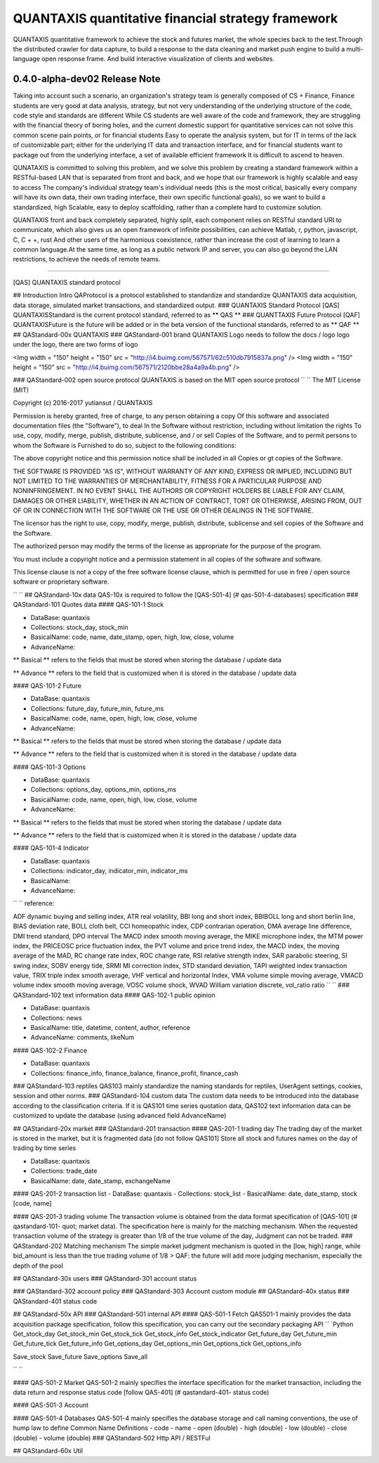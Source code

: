 QUANTAXIS quantitative financial strategy framework
==========================

QUANTAXIS quantitative framework to achieve the stock and futures market, the whole species back to the test.Through the distributed crawler for data capture, to build a response to the data cleaning and market push engine to build a multi-language open response frame. And build interactive visualization of clients and websites.


0.4.0-alpha-dev02 Release Note
---------------------------------


Taking into account such a scenario, an organization's strategy team is generally composed of CS + Finance, Finance students are very good at data analysis, strategy, but not very understanding of the underlying structure of the code, code style and standards are different While CS students are well aware of the code and framework, they are struggling with the financial theory of boring holes, and the current domestic support for quantitative services can not solve this common scene pain points, or for financial students Easy to operate the analysis system, but for IT in terms of the lack of customizable part; either for the underlying IT data and transaction interface, and for financial students want to package out from the underlying interface, a set of available efficient framework It is difficult to ascend to heaven.

QUNATAXIS is committed to solving this problem, and we solve this problem by creating a standard framework within a RESTful-based LAN that is separated from front and back, and we hope that our framework is highly scalable and easy to access The company's individual strategy team's individual needs (this is the most critical, basically every company will have its own data, their own trading interface, their own specific functional goals), so we want to build a standardized, high Scalable, easy to deploy scaffolding, rather than a complete hard to customize solution.

QUANTAXIS front and back completely separated, highly split, each component relies on RESTful standard URI to communicate, which also gives us an open framework of infinite possibilities, can achieve Matlab, r, python, javascript, C, C + +, rust And other users of the harmonious coexistence, rather than increase the cost of learning to learn a common language.At the same time, as long as a public network IP and server, you can also go beyond the LAN restrictions, to achieve the needs of remote teams.


=============

[QAS] QUANTAXIS standard protocol

## Introduction Intro
QAProtocol is a protocol established to standardize and standardize QUANTAXIS data acquisition, data storage, simulated market transactions, and standardized output.
### QUANTAXIS Standard Protocol [QAS]
QUANTAXISStandard is the current protocol standard, referred to as ** QAS **
### QUANTTAXIS Future Protocol [QAF]
QUANTAXISFuture is the future will be added or in the beta version of the functional standards, referred to as ** QAF **
## QAStandard-00x QUANTAXIS
### QAStandard-001 brand
QUANTAXIS Logo needs to follow the docs / logo logo under the logo, there are two forms of logo

<Img width = "150" height = "150" src = "http://i4.buimg.com/567571/62c510db7915837a.png" />
<Img width = "150" height = "150" src = "http://i4.buimg.com/567571/2120bbe28a4a9a4b.png" />

### QAStandard-002 open source protocol
QUANTAXIS is based on the MIT open source protocol
`` ``
The MIT License (MIT)

Copyright (c) 2016-2017 yutiansut / QUANTAXIS

Permission is hereby granted, free of charge, to any person obtaining a copy
Of this software and associated documentation files (the "Software"), to deal
In the Software without restriction, including without limitation the rights
To use, copy, modify, merge, publish, distribute, sublicense, and / or sell
Copies of the Software, and to permit persons to whom the Software is
Furnished to do so, subject to the following conditions:

The above copyright notice and this permission notice shall be included in all
Copies or gt copies of the Software.

THE SOFTWARE IS PROVIDED "AS IS", WITHOUT WARRANTY OF ANY KIND, EXPRESS OR
IMPLIED, INCLUDING BUT NOT LIMITED TO THE WARRANTIES OF MERCHANTABILITY,
FITNESS FOR A PARTICULAR PURPOSE AND NONINFRINGEMENT. IN NO EVENT SHALL THE
AUTHORS OR COPYRIGHT HOLDERS BE LIABLE FOR ANY CLAIM, DAMAGES OR OTHER
LIABILITY, WHETHER IN AN ACTION OF CONTRACT, TORT OR OTHERWISE, ARISING FROM,
OUT OF OR IN CONNECTION WITH THE SOFTWARE OR THE USE OR OTHER DEALINGS IN THE
SOFTWARE.

The licensor has the right to use, copy, modify, merge, publish, distribute, sublicense and sell copies of the Software and the Software.

The authorized person may modify the terms of the license as appropriate for the purpose of the program.

You must include a copyright notice and a permission statement in all copies of the software and software.

This license clause is not a copy of the free software license clause, which is permitted for use in free / open source software or proprietary software.

`` ``
## QAStandard-10x data
QAS-10x is required to follow the [QAS-501-4] (# qas-501-4-databases) specification
### QAStandard-101 Quotes data
#### QAS-101-1 Stock

- DataBase: quantaxis
- Collections: stock_day, stock_min
- BasicalName: code, name, date_stamp, open, high, low, close, volume
- AdvanceName:

** Basical ** refers to the fields that must be stored when storing the database / update data

** Advance ** refers to the field that is customized when it is stored in the database / update data

#### QAS-101-2 Future

- DataBase: quantaxis
- Collections: future_day, future_min, future_ms
- BasicalName: code, name, open, high, low, close, volume
- AdvanceName:

** Basical ** refers to the fields that must be stored when storing the database / update data

** Advance ** refers to the field that is customized when it is stored in the database / update data

#### QAS-101-3 Options

- DataBase: quantaxis
- Collections: options_day, options_min, options_ms
- BasicalName: code, name, open, high, low, close, volume
- AdvanceName:

** Basical ** refers to the fields that must be stored when storing the database / update data

** Advance ** refers to the field that is customized when it is stored in the database / update data

#### QAS-101-4 Indicator

- DataBase: quantaxis
- Collections: indicator_day, indicator_min, indicator_ms
- BasicalName:
- AdvanceName:

`` ``
reference:

ADF dynamic buying and selling index, ATR real volatility, BBI long and short index, BBIBOLL long and short berlin line, BIAS deviation rate, BOLL cloth belt, CCI homeopathic index, CDP contrarian operation, DMA average line difference, DMI trend standard, DPO interval The MACD index smooth moving average, the MIKE microphone index, the MTM power index, the PRICEOSC price fluctuation index, the PVT volume and price trend index, the MACD index, the moving average of the MAD, RC change rate index, ROC change rate, RSI relative strength index, SAR parabolic steering, SI swing index, SOBV energy tide, SRMI MI correction index, STD standard deviation, TAPI weighted index transaction value, TRIX triple index smooth average, VHF vertical and horizontal Index, VMA volume simple moving average, VMACD volume index smooth moving average, VOSC volume shock, WVAD William variation discrete, vol_ratio ratio
`` ``
### QAStandard-102 text information data
#### QAS-102-1 public opinion

- DataBase: quantaxis
- Collections: news
- BasicalName: title, datetime, content, author, reference
- AdvanceName: comments, likeNum

#### QAS-102-2 Finance

- DataBase: quantaxis
- Collections: finance_info, finance_balance, finance_profit, finance_cash


### QAStandard-103 reptiles
QAS103 mainly standardize the naming standards for reptiles, UserAgent settings, cookies, session and other norms.
### QAStandard-104 custom data
The custom data needs to be introduced into the database according to the classification criteria. If it is QAS101 time series quotation data, QAS102 text information data can be customized to update the database (using advanced field AdvanceName)


## QAStandard-20x market
### QAStandard-201 transaction
#### QAS-201-1 trading day
The trading day of the market is stored in the market, but it is fragmented data [do not follow QAS101]
Store all stock and futures names on the day of trading by time series


- DataBase: quantaxis
- Collections: trade_date
- BasicalName: date, date_stamp, exchangeName


#### QAS-201-2 transaction list
- DataBase: quantaxis
- Collections: stock_list
- BasicalName: date, date_stamp, stock [code, name]

#### QAS-201-3 trading volume
The transaction volume is obtained from the data format specification of [QAS-101] (# qastandard-101- quot; market data). The specification here is mainly for the matching mechanism. When the requested transaction volume of the strategy is greater than 1/8 of the true volume of the day, Judgment can not be traded.
### QAStandard-202 Matching mechanism
The simple market judgment mechanism is quoted in the [low, high] range, while bid_amount is less than the true trading volume of 1/8
> QAF: the future will add more judging mechanism, especially the depth of the pool

## QAStandard-30x users
### QAStandard-301 account status

### QAStandard-302 account policy
### QAStandard-303 Account custom module
## QAStandard-40x status
### QAStandard-401 status code

## QAStandard-50x API
### QAStandard-501 internal API
#### QAS-501-1 Fetch
QAS501-1 mainly provides the data acquisition package specification, follow this specification, you can carry out the secondary packaging API
`` `Python
Get_stock_day
Get_stock_min
Get_stock_tick
Get_stock_info
Get_stock_indicator
Get_future_day
Get_future_min
Get_future_tick
Get_future_info
Get_options_day
Get_options_min
Get_options_tick
Get_options_info


Save_stock
Save_future
Save_options
Save_all

`` ``

#### QAS-501-2 Market
QAS-501-2 mainly specifies the interface specification for the market transaction, including the data return and response status code [follow QAS-401] (# qastandard-401- status code)


#### QAS-501-3 Account

#### QAS-501-4 Databases
QAS-501-4 mainly specifies the database storage and call naming conventions, the use of hump law to define
Common Name Definitions
- code
- name
- open (double)
- high (double)
- low (double)
- close (double)
- volume (double)
### QAStandard-502 Http API / RESTFul

## QAStandard-60x Util